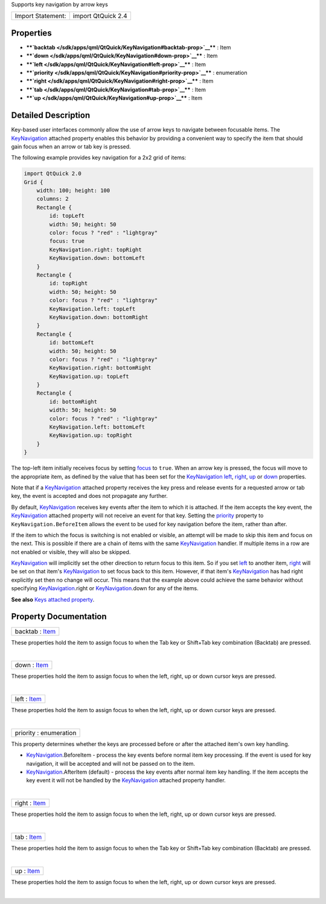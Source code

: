 Supports key navigation by arrow keys

+---------------------+----------------------+
| Import Statement:   | import QtQuick 2.4   |
+---------------------+----------------------+

Properties
----------

-  ****`backtab </sdk/apps/qml/QtQuick/KeyNavigation#backtab-prop>`__****
   : Item
-  ****`down </sdk/apps/qml/QtQuick/KeyNavigation#down-prop>`__**** :
   Item
-  ****`left </sdk/apps/qml/QtQuick/KeyNavigation#left-prop>`__**** :
   Item
-  ****`priority </sdk/apps/qml/QtQuick/KeyNavigation#priority-prop>`__****
   : enumeration
-  ****`right </sdk/apps/qml/QtQuick/KeyNavigation#right-prop>`__**** :
   Item
-  ****`tab </sdk/apps/qml/QtQuick/KeyNavigation#tab-prop>`__**** : Item
-  ****`up </sdk/apps/qml/QtQuick/KeyNavigation#up-prop>`__**** : Item

Detailed Description
--------------------

Key-based user interfaces commonly allow the use of arrow keys to
navigate between focusable items. The
`KeyNavigation </sdk/apps/qml/QtQuick/KeyNavigation/>`__ attached
property enables this behavior by providing a convenient way to specify
the item that should gain focus when an arrow or tab key is pressed.

The following example provides key navigation for a 2x2 grid of items:

.. code:: qml

    import QtQuick 2.0
    Grid {
        width: 100; height: 100
        columns: 2
        Rectangle {
            id: topLeft
            width: 50; height: 50
            color: focus ? "red" : "lightgray"
            focus: true
            KeyNavigation.right: topRight
            KeyNavigation.down: bottomLeft
        }
        Rectangle {
            id: topRight
            width: 50; height: 50
            color: focus ? "red" : "lightgray"
            KeyNavigation.left: topLeft
            KeyNavigation.down: bottomRight
        }
        Rectangle {
            id: bottomLeft
            width: 50; height: 50
            color: focus ? "red" : "lightgray"
            KeyNavigation.right: bottomRight
            KeyNavigation.up: topLeft
        }
        Rectangle {
            id: bottomRight
            width: 50; height: 50
            color: focus ? "red" : "lightgray"
            KeyNavigation.left: bottomLeft
            KeyNavigation.up: topRight
        }
    }

The top-left item initially receives focus by setting
`focus </sdk/apps/qml/QtQuick/Item#focus-prop>`__ to ``true``. When an
arrow key is pressed, the focus will move to the appropriate item, as
defined by the value that has been set for the
`KeyNavigation </sdk/apps/qml/QtQuick/KeyNavigation/>`__
`left </sdk/apps/qml/QtQuick/KeyNavigation#left-prop>`__,
`right </sdk/apps/qml/QtQuick/KeyNavigation#right-prop>`__,
`up </sdk/apps/qml/QtQuick/KeyNavigation#up-prop>`__ or
`down </sdk/apps/qml/QtQuick/KeyNavigation#down-prop>`__ properties.

Note that if a `KeyNavigation </sdk/apps/qml/QtQuick/KeyNavigation/>`__
attached property receives the key press and release events for a
requested arrow or tab key, the event is accepted and does not propagate
any further.

By default, `KeyNavigation </sdk/apps/qml/QtQuick/KeyNavigation/>`__
receives key events after the item to which it is attached. If the item
accepts the key event, the
`KeyNavigation </sdk/apps/qml/QtQuick/KeyNavigation/>`__ attached
property will not receive an event for that key. Setting the
`priority </sdk/apps/qml/QtQuick/KeyNavigation#priority-prop>`__
property to ``KeyNavigation.BeforeItem`` allows the event to be used for
key navigation before the item, rather than after.

If the item to which the focus is switching is not enabled or visible,
an attempt will be made to skip this item and focus on the next. This is
possible if there are a chain of items with the same
`KeyNavigation </sdk/apps/qml/QtQuick/KeyNavigation/>`__ handler. If
multiple items in a row are not enabled or visible, they will also be
skipped.

`KeyNavigation </sdk/apps/qml/QtQuick/KeyNavigation/>`__ will implicitly
set the other direction to return focus to this item. So if you set
`left </sdk/apps/qml/QtQuick/KeyNavigation#left-prop>`__ to another
item, `right </sdk/apps/qml/QtQuick/KeyNavigation#right-prop>`__ will be
set on that item's
`KeyNavigation </sdk/apps/qml/QtQuick/KeyNavigation/>`__ to set focus
back to this item. However, if that item's
`KeyNavigation </sdk/apps/qml/QtQuick/KeyNavigation/>`__ has had right
explicitly set then no change will occur. This means that the example
above could achieve the same behavior without specifying
`KeyNavigation </sdk/apps/qml/QtQuick/KeyNavigation/>`__.right or
`KeyNavigation </sdk/apps/qml/QtQuick/KeyNavigation/>`__.down for any of
the items.

**See also** `Keys attached property </sdk/apps/qml/QtQuick/Keys/>`__.

Property Documentation
----------------------

+--------------------------------------------------------------------------+
|        \ backtab : `Item </sdk/apps/qml/QtQuick/Item/>`__                |
+--------------------------------------------------------------------------+

These properties hold the item to assign focus to when the Tab key or
Shift+Tab key combination (Backtab) are pressed.

| 

+--------------------------------------------------------------------------+
|        \ down : `Item </sdk/apps/qml/QtQuick/Item/>`__                   |
+--------------------------------------------------------------------------+

These properties hold the item to assign focus to when the left, right,
up or down cursor keys are pressed.

| 

+--------------------------------------------------------------------------+
|        \ left : `Item </sdk/apps/qml/QtQuick/Item/>`__                   |
+--------------------------------------------------------------------------+

These properties hold the item to assign focus to when the left, right,
up or down cursor keys are pressed.

| 

+--------------------------------------------------------------------------+
|        \ priority : enumeration                                          |
+--------------------------------------------------------------------------+

This property determines whether the keys are processed before or after
the attached item's own key handling.

-  `KeyNavigation </sdk/apps/qml/QtQuick/KeyNavigation/>`__.BeforeItem -
   process the key events before normal item key processing. If the
   event is used for key navigation, it will be accepted and will not be
   passed on to the item.
-  `KeyNavigation </sdk/apps/qml/QtQuick/KeyNavigation/>`__.AfterItem
   (default) - process the key events after normal item key handling. If
   the item accepts the key event it will not be handled by the
   `KeyNavigation </sdk/apps/qml/QtQuick/KeyNavigation/>`__ attached
   property handler.

| 

+--------------------------------------------------------------------------+
|        \ right : `Item </sdk/apps/qml/QtQuick/Item/>`__                  |
+--------------------------------------------------------------------------+

These properties hold the item to assign focus to when the left, right,
up or down cursor keys are pressed.

| 

+--------------------------------------------------------------------------+
|        \ tab : `Item </sdk/apps/qml/QtQuick/Item/>`__                    |
+--------------------------------------------------------------------------+

These properties hold the item to assign focus to when the Tab key or
Shift+Tab key combination (Backtab) are pressed.

| 

+--------------------------------------------------------------------------+
|        \ up : `Item </sdk/apps/qml/QtQuick/Item/>`__                     |
+--------------------------------------------------------------------------+

These properties hold the item to assign focus to when the left, right,
up or down cursor keys are pressed.

| 
